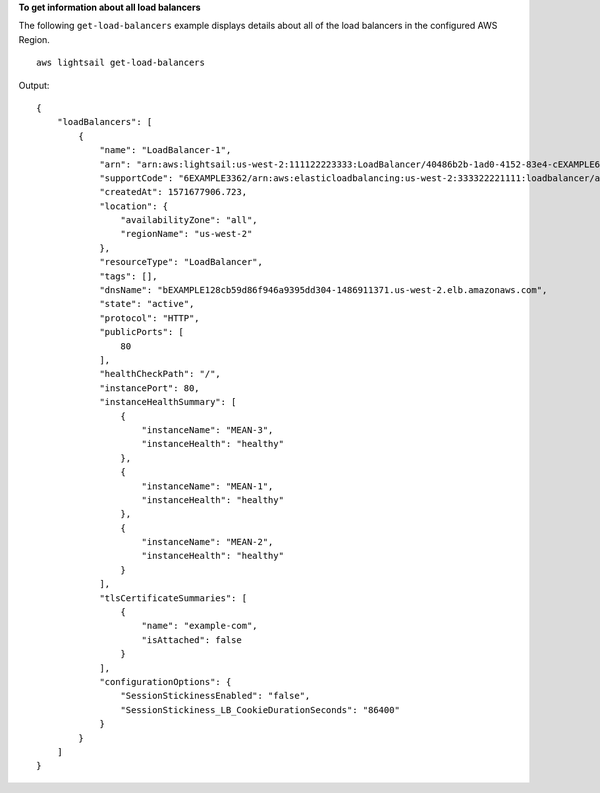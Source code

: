 **To get information about all load balancers**

The following ``get-load-balancers`` example displays details about all of the load balancers in the configured AWS Region. ::

    aws lightsail get-load-balancers

Output::

    {
        "loadBalancers": [
            {
                "name": "LoadBalancer-1",
                "arn": "arn:aws:lightsail:us-west-2:111122223333:LoadBalancer/40486b2b-1ad0-4152-83e4-cEXAMPLE6f4b",
                "supportCode": "6EXAMPLE3362/arn:aws:elasticloadbalancing:us-west-2:333322221111:loadbalancer/app/bEXAMPLE128cb59d86f946a9395dd304/1EXAMPLE8dd9d77e",
                "createdAt": 1571677906.723,
                "location": {
                    "availabilityZone": "all",
                    "regionName": "us-west-2"
                },
                "resourceType": "LoadBalancer",
                "tags": [],
                "dnsName": "bEXAMPLE128cb59d86f946a9395dd304-1486911371.us-west-2.elb.amazonaws.com",
                "state": "active",
                "protocol": "HTTP",
                "publicPorts": [
                    80
                ],
                "healthCheckPath": "/",
                "instancePort": 80,
                "instanceHealthSummary": [
                    {
                        "instanceName": "MEAN-3",
                        "instanceHealth": "healthy"
                    },
                    {
                        "instanceName": "MEAN-1",
                        "instanceHealth": "healthy"
                    },
                    {
                        "instanceName": "MEAN-2",
                        "instanceHealth": "healthy"
                    }
                ],
                "tlsCertificateSummaries": [
                    {
                        "name": "example-com",
                        "isAttached": false
                    }
                ],
                "configurationOptions": {
                    "SessionStickinessEnabled": "false",
                    "SessionStickiness_LB_CookieDurationSeconds": "86400"
                }
            }
        ]
    }
